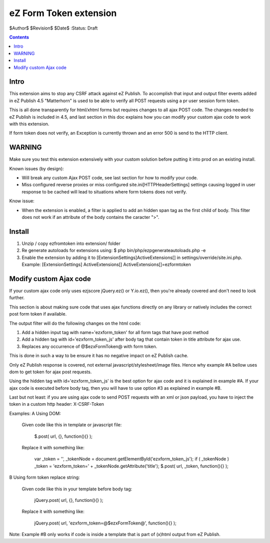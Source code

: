eZ Form Token extension
~~~~~~~~~~~~~~~~~~~~~~~

$Author$
$Revision$
$Date$
:Status: Draft

.. contents::

=====
Intro
=====
This extension aims to stop any CSRF attack against eZ Publish.
To accomplish that input and output filter events added in eZ Publish 4.5 "Matterhorn"
is used to be able to verify all POST requests using a pr user session form token.

This is all done transparently for html/xhtml forms but requires changes to all ajax POST code.
The changes needed to eZ Publish is included in 4.5, and last section in this doc explains how
you can modify your custom ajax code to work with this extension.

If form token does not verify, an Exception is currently thrown and an
error 500 is send to the HTTP client.


=======
WARNING
=======
Make sure you test this extension extensively with your custom solution before putting it into prod
on an existing install.

Known issues (by design):

* Will break any custom Ajax POST code, see last section for how to modify your code.
* Miss configured reverse proxies or miss configured site.ini\[HTTPHeaderSettings]
  settings causing logged in user response to be cached will lead to situations where
  form tokens does not verify.

Know issue:

* When the extension is enabled, a filter is applied to add an hidden
  span tag as the first child of body. This filter does not work if an
  attribute of the body contains the caracter ">".


=======
Install
=======

1. Unzip / copy ezfromtoken into extension/ folder
2. Re generate autoloads for extensions using:
   $ php bin/php/ezpgenerateautoloads.php -e
3. Enable the extension by adding it to [ExtensionSettings]\ActiveExtensions[] in
   settings/override/site.ini.php.
   Example:
   [ExtensionSettings]
   ActiveExtensions[]
   ActiveExtensions[]=ezformtoken



=======================
Modify custom Ajax code
=======================

If your custom ajax code only uses ezjscore jQuery.ez() or Y.io.ez(), then
you're already covered and don't need to look further.

This section is about making sure code that uses ajax functions directly on
any library or natively includes the correct post form token if available.

The output filter will do the following changes on the html code:

1. Add a hidden input tag with name='ezxform_token' for all form tags that
   have post method
2. Add a hidden tag with id='ezxform_token_js' after body tag that contain
   token in title attribute for ajax use.
3. Replaces any occurrence of @$ezxFormToken@ with form token.

This is done in such a way to be ensure it has no negative impact on eZ Publish cache.

Only eZ Publish response is covered, not external javascript/stylesheet/image files.
Hence why example #A bellow uses dom to get token for ajax post requests.

Using the hidden tag with id='ezxform_token_js' is the best option for ajax
code and it is explained in example #A. If your ajax code is executed before
body tag, then you will have to use option #3 as explained in example #B.

Last but not least: if you are using ajax code to send POST requests with an xml
or json payload, you have to inject the token in a custom http header:
X-CSRF-Token

Examples:
A Using DOM:

    Given code like this in template or javascript file:

        $.post( url, {}, function(){} );

    Replace it with something like:

 	    var _token = '', _tokenNode = document.getElementById('ezxform_token_js');
 	    if ( _tokenNode ) _token = 'ezxform_token=' + _tokenNode.getAttribute('title');
 	    $.post( url, _token, function(){} );


B Using form token replace string:

    Given code like this in your template before body tag:

        jQuery.post( url, {}, function(){} );

    Replace it with something like:

 	    jQuery.post( url, 'ezxform_token=@$ezxFormToken@', function(){} );

Note: Example #B only works if code is inside a template that is part of (x)html output from eZ Publish.
